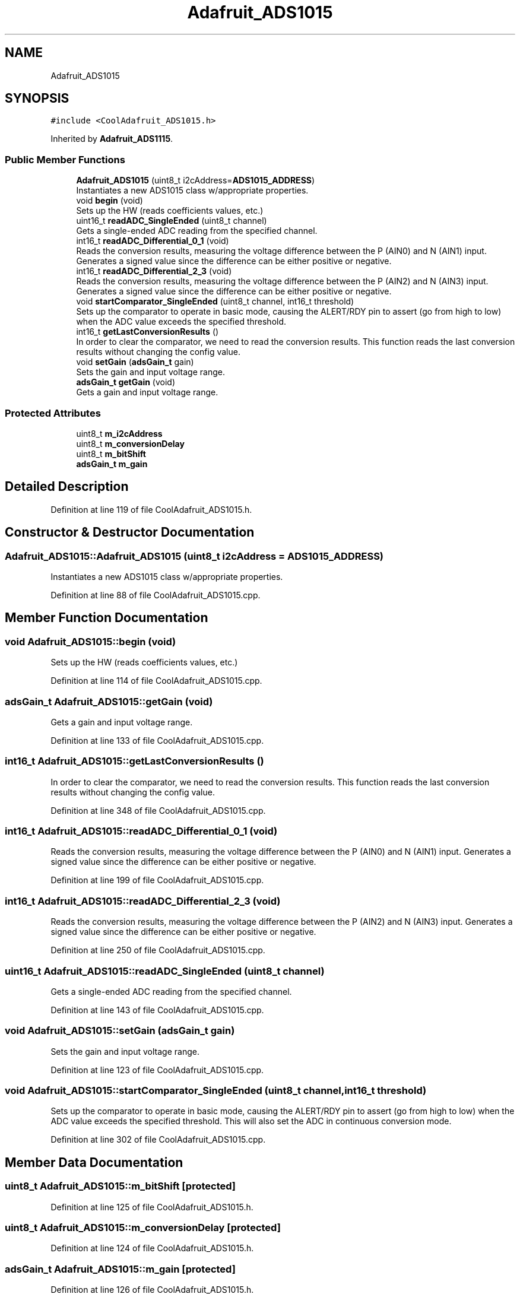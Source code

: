 .TH "Adafruit_ADS1015" 3 "Thu Sep 14 2017" "CoolBoardAPI" \" -*- nroff -*-
.ad l
.nh
.SH NAME
Adafruit_ADS1015
.SH SYNOPSIS
.br
.PP
.PP
\fC#include <CoolAdafruit_ADS1015\&.h>\fP
.PP
Inherited by \fBAdafruit_ADS1115\fP\&.
.SS "Public Member Functions"

.in +1c
.ti -1c
.RI "\fBAdafruit_ADS1015\fP (uint8_t i2cAddress=\fBADS1015_ADDRESS\fP)"
.br
.RI "Instantiates a new ADS1015 class w/appropriate properties\&. "
.ti -1c
.RI "void \fBbegin\fP (void)"
.br
.RI "Sets up the HW (reads coefficients values, etc\&.) "
.ti -1c
.RI "uint16_t \fBreadADC_SingleEnded\fP (uint8_t channel)"
.br
.RI "Gets a single-ended ADC reading from the specified channel\&. "
.ti -1c
.RI "int16_t \fBreadADC_Differential_0_1\fP (void)"
.br
.RI "Reads the conversion results, measuring the voltage difference between the P (AIN0) and N (AIN1) input\&. Generates a signed value since the difference can be either positive or negative\&. "
.ti -1c
.RI "int16_t \fBreadADC_Differential_2_3\fP (void)"
.br
.RI "Reads the conversion results, measuring the voltage difference between the P (AIN2) and N (AIN3) input\&. Generates a signed value since the difference can be either positive or negative\&. "
.ti -1c
.RI "void \fBstartComparator_SingleEnded\fP (uint8_t channel, int16_t threshold)"
.br
.RI "Sets up the comparator to operate in basic mode, causing the ALERT/RDY pin to assert (go from high to low) when the ADC value exceeds the specified threshold\&. "
.ti -1c
.RI "int16_t \fBgetLastConversionResults\fP ()"
.br
.RI "In order to clear the comparator, we need to read the conversion results\&. This function reads the last conversion results without changing the config value\&. "
.ti -1c
.RI "void \fBsetGain\fP (\fBadsGain_t\fP gain)"
.br
.RI "Sets the gain and input voltage range\&. "
.ti -1c
.RI "\fBadsGain_t\fP \fBgetGain\fP (void)"
.br
.RI "Gets a gain and input voltage range\&. "
.in -1c
.SS "Protected Attributes"

.in +1c
.ti -1c
.RI "uint8_t \fBm_i2cAddress\fP"
.br
.ti -1c
.RI "uint8_t \fBm_conversionDelay\fP"
.br
.ti -1c
.RI "uint8_t \fBm_bitShift\fP"
.br
.ti -1c
.RI "\fBadsGain_t\fP \fBm_gain\fP"
.br
.in -1c
.SH "Detailed Description"
.PP 
Definition at line 119 of file CoolAdafruit_ADS1015\&.h\&.
.SH "Constructor & Destructor Documentation"
.PP 
.SS "Adafruit_ADS1015::Adafruit_ADS1015 (uint8_t i2cAddress = \fC\fBADS1015_ADDRESS\fP\fP)"

.PP
Instantiates a new ADS1015 class w/appropriate properties\&. 
.PP
Definition at line 88 of file CoolAdafruit_ADS1015\&.cpp\&.
.SH "Member Function Documentation"
.PP 
.SS "void Adafruit_ADS1015::begin (void)"

.PP
Sets up the HW (reads coefficients values, etc\&.) 
.PP
Definition at line 114 of file CoolAdafruit_ADS1015\&.cpp\&.
.SS "\fBadsGain_t\fP Adafruit_ADS1015::getGain (void)"

.PP
Gets a gain and input voltage range\&. 
.PP
Definition at line 133 of file CoolAdafruit_ADS1015\&.cpp\&.
.SS "int16_t Adafruit_ADS1015::getLastConversionResults ()"

.PP
In order to clear the comparator, we need to read the conversion results\&. This function reads the last conversion results without changing the config value\&. 
.PP
Definition at line 348 of file CoolAdafruit_ADS1015\&.cpp\&.
.SS "int16_t Adafruit_ADS1015::readADC_Differential_0_1 (void)"

.PP
Reads the conversion results, measuring the voltage difference between the P (AIN0) and N (AIN1) input\&. Generates a signed value since the difference can be either positive or negative\&. 
.PP
Definition at line 199 of file CoolAdafruit_ADS1015\&.cpp\&.
.SS "int16_t Adafruit_ADS1015::readADC_Differential_2_3 (void)"

.PP
Reads the conversion results, measuring the voltage difference between the P (AIN2) and N (AIN3) input\&. Generates a signed value since the difference can be either positive or negative\&. 
.PP
Definition at line 250 of file CoolAdafruit_ADS1015\&.cpp\&.
.SS "uint16_t Adafruit_ADS1015::readADC_SingleEnded (uint8_t channel)"

.PP
Gets a single-ended ADC reading from the specified channel\&. 
.PP
Definition at line 143 of file CoolAdafruit_ADS1015\&.cpp\&.
.SS "void Adafruit_ADS1015::setGain (\fBadsGain_t\fP gain)"

.PP
Sets the gain and input voltage range\&. 
.PP
Definition at line 123 of file CoolAdafruit_ADS1015\&.cpp\&.
.SS "void Adafruit_ADS1015::startComparator_SingleEnded (uint8_t channel, int16_t threshold)"

.PP
Sets up the comparator to operate in basic mode, causing the ALERT/RDY pin to assert (go from high to low) when the ADC value exceeds the specified threshold\&. This will also set the ADC in continuous conversion mode\&. 
.PP
Definition at line 302 of file CoolAdafruit_ADS1015\&.cpp\&.
.SH "Member Data Documentation"
.PP 
.SS "uint8_t Adafruit_ADS1015::m_bitShift\fC [protected]\fP"

.PP
Definition at line 125 of file CoolAdafruit_ADS1015\&.h\&.
.SS "uint8_t Adafruit_ADS1015::m_conversionDelay\fC [protected]\fP"

.PP
Definition at line 124 of file CoolAdafruit_ADS1015\&.h\&.
.SS "\fBadsGain_t\fP Adafruit_ADS1015::m_gain\fC [protected]\fP"

.PP
Definition at line 126 of file CoolAdafruit_ADS1015\&.h\&.
.SS "uint8_t Adafruit_ADS1015::m_i2cAddress\fC [protected]\fP"

.PP
Definition at line 123 of file CoolAdafruit_ADS1015\&.h\&.

.SH "Author"
.PP 
Generated automatically by Doxygen for CoolBoardAPI from the source code\&.
